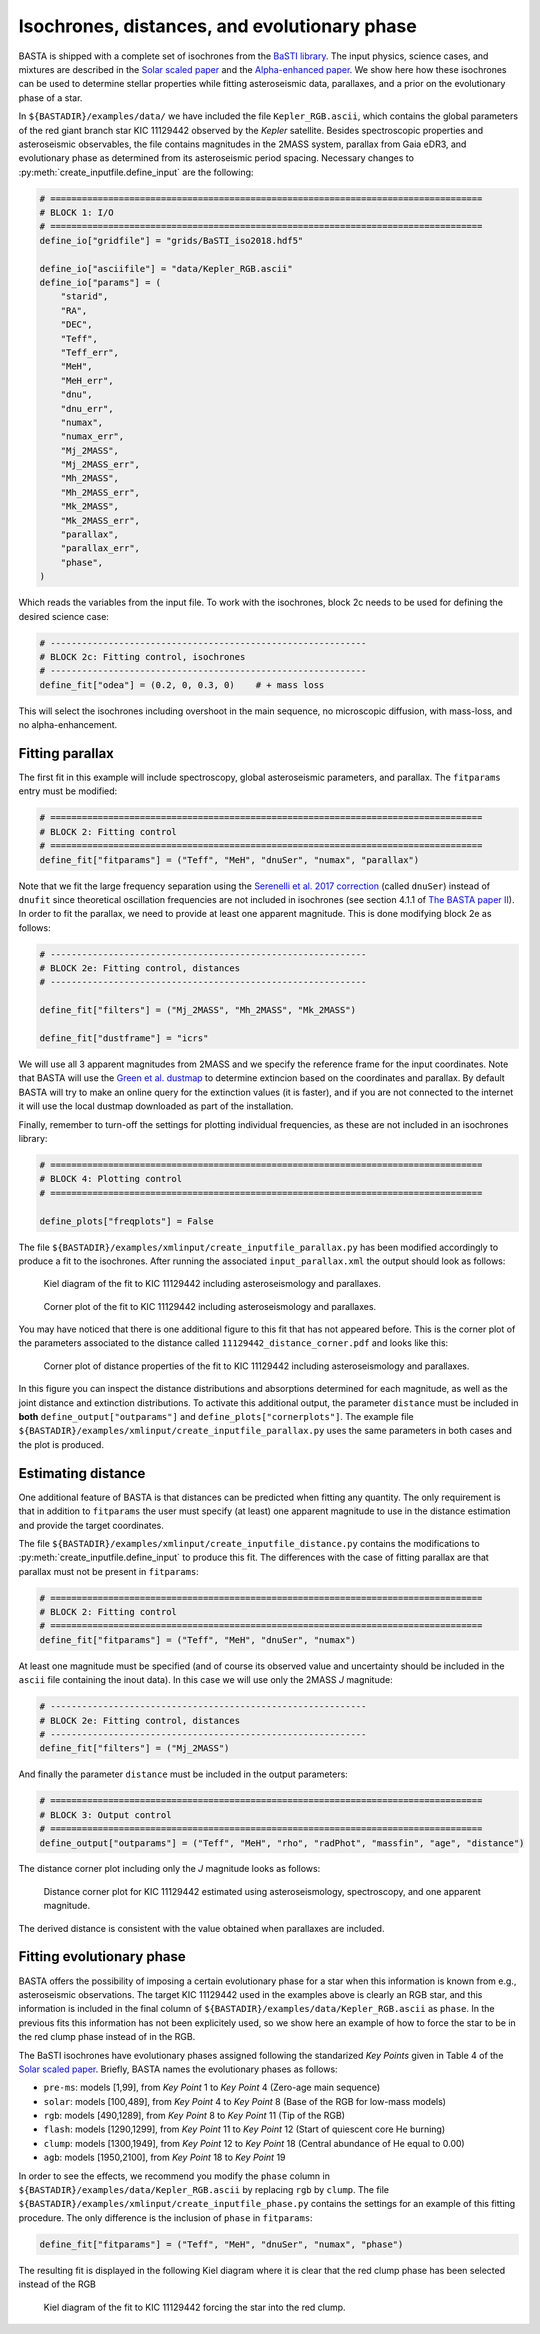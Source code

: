 .. _example_isoch:

Isochrones, distances, and evolutionary phase
=============================================

BASTA is shipped with a complete set of isochrones from the
`BaSTI library <http://basti-iac.oa-abruzzo.inaf.it/index.html>`_. The input physics, science cases, and mixtures are
described in the `Solar scaled paper <https://ui.adsabs.harvard.edu/abs/2018ApJ...856..125H/abstract>`_ and the
`Alpha-enhanced paper <https://ui.adsabs.harvard.edu/abs/2021ApJ...908..102P/abstract>`_. We show here how these
isochrones can be used to determine stellar properties while fitting asteroseismic data, parallaxes, and a prior on the
evolutionary phase of a star.

In ``${BASTADIR}/examples/data/`` we have included the file ``Kepler_RGB.ascii``, which contains the global parameters
of the red giant branch star KIC 11129442 observed by the *Kepler* satellite. Besides spectroscopic properties and
asteroseismic observables, the file contains magnitudes in the 2MASS system, parallax from Gaia eDR3, and evolutionary
phase as determined from its asteroseismic period spacing. Necessary changes to :py:meth:`create_inputfile.define_input`
are the following:

.. code-block:: python

    # ==================================================================================
    # BLOCK 1: I/O
    # ==================================================================================
    define_io["gridfile"] = "grids/BaSTI_iso2018.hdf5"

    define_io["asciifile"] = "data/Kepler_RGB.ascii"
    define_io["params"] = (
        "starid",
        "RA",
        "DEC",
        "Teff",
        "Teff_err",
        "MeH",
        "MeH_err",
        "dnu",
        "dnu_err",
        "numax",
        "numax_err",
        "Mj_2MASS",
        "Mj_2MASS_err",
        "Mh_2MASS",
        "Mh_2MASS_err",
        "Mk_2MASS",
        "Mk_2MASS_err",
        "parallax",
        "parallax_err",
        "phase",
    )

Which reads the variables from the input file. To work with the isochrones, block 2c needs to be used for defining the
desired science case:

.. code-block:: python

    # ------------------------------------------------------------
    # BLOCK 2c: Fitting control, isochrones
    # ------------------------------------------------------------
    define_fit["odea"] = (0.2, 0, 0.3, 0)    # + mass loss

This will select the isochrones including overshoot in the main sequence, no microscopic diffusion, with mass-loss, and
no alpha-enhancement.

Fitting parallax
----------------

The first fit in this example will include spectroscopy, global asteroseismic parameters, and parallax. The
``fitparams`` entry must be modified:

.. code-block:: python

    # ==================================================================================
    # BLOCK 2: Fitting control
    # ==================================================================================
    define_fit["fitparams"] = ("Teff", "MeH", "dnuSer", "numax", "parallax")

Note that we fit the large frequency separation using the
`Serenelli et al. 2017 correction <https://ui.adsabs.harvard.edu/abs/2017ApJS..233...23S/abstract>`_ (called ``dnuSer``)
instead of ``dnufit`` since theoretical oscillation frequencies are not included in isochrones (see section 4.1.1 of
`The BASTA paper II <https://arxiv.org/abs/2109.14622>`_). In order to fit the parallax,
we need to provide at least one apparent magnitude. This is done modifying block 2e as follows:

.. code-block:: python

    # ------------------------------------------------------------
    # BLOCK 2e: Fitting control, distances
    # ------------------------------------------------------------

    define_fit["filters"] = ("Mj_2MASS", "Mh_2MASS", "Mk_2MASS")

    define_fit["dustframe"] = "icrs"

We will use all 3 apparent magnitudes from 2MASS and we specify the reference frame for the input coordinates. Note that
BASTA will use the `Green et al. dustmap <http://argonaut.skymaps.info>`_ to determine extincion based on the
coordinates and parallax. By default BASTA will try to make an online query for the extinction values (it is faster),
and if you are not connected to the internet it will use the local dustmap downloaded as part of the installation.

Finally, remember to turn-off the settings for plotting individual frequencies, as these are not included in an
isochrones library:

.. code-block:: python

    # ==================================================================================
    # BLOCK 4: Plotting control
    # ==================================================================================

    define_plots["freqplots"] = False


The file ``${BASTADIR}/examples/xmlinput/create_inputfile_parallax.py`` has been modified accordingly to produce a fit
to the isochrones. After running the associated ``input_parallax.xml`` the output should look as follows:

.. figure:: ../examples/reference/parallax/11129442_kiel.pdf
   :alt: Kiel diagram of the fit to KIC 11129442 including asteroseismology and parallaxes.

   Kiel diagram of the fit to KIC 11129442 including asteroseismology and parallaxes.

.. figure:: ../examples/reference/parallax/11129442_corner.pdf
   :alt: Corner plot of the fit to KIC 11129442 including asteroseismology and parallaxes.

   Corner plot of the fit to KIC 11129442 including asteroseismology and parallaxes.

You may have noticed that there is one additional figure to this fit that has not appeared before. This is the corner
plot of the parameters associated to the distance called ``11129442_distance_corner.pdf`` and looks like this:

.. figure:: ../examples/reference/parallax/11129442_distance_corner.pdf
   :alt: Corner plot of distance properties of the fit to KIC 11129442 including asteroseismology and parallaxes.

   Corner plot of distance properties of the fit to KIC 11129442 including asteroseismology and parallaxes.

In this figure you can inspect the distance distributions and absorptions determined for each magnitude, as well as the
joint distance and extinction distributions. To activate this additional output, the parameter ``distance`` must be
included in **both** ``define_output["outparams"]`` and ``define_plots["cornerplots"]``. The example file
``${BASTADIR}/examples/xmlinput/create_inputfile_parallax.py`` uses the same parameters in both cases and the plot is
produced.

Estimating distance
-------------------

One additional feature of BASTA is that distances can be predicted when fitting any quantity. The only requirement is
that in addition to ``fitparams`` the user must specify (at least) one apparent magnitude to use in the distance
estimation and provide the target coordinates.

The file ``${BASTADIR}/examples/xmlinput/create_inputfile_distance.py`` contains the modifications to
:py:meth:`create_inputfile.define_input` to produce this fit. The differences with the case of fitting parallax are that
parallax must not be present in ``fitparams``:

.. code-block:: python

    # ==================================================================================
    # BLOCK 2: Fitting control
    # ==================================================================================
    define_fit["fitparams"] = ("Teff", "MeH", "dnuSer", "numax")

At least one magnitude must be specified (and of course its observed value and uncertainty should be included in the
``ascii`` file containing the inout data). In this case we will use only the 2MASS *J* magnitude:

.. code-block:: python

    # ------------------------------------------------------------
    # BLOCK 2e: Fitting control, distances
    # ------------------------------------------------------------
    define_fit["filters"] = ("Mj_2MASS")

And finally the parameter ``distance`` must be included in the output parameters:

.. code-block:: python

    # ==================================================================================
    # BLOCK 3: Output control
    # ==================================================================================
    define_output["outparams"] = ("Teff", "MeH", "rho", "radPhot", "massfin", "age", "distance")

The distance corner plot including only the *J* magnitude looks as follows:

.. figure:: ../examples/reference/distance/11129442_distance_corner.pdf
   :alt: Distance corner plot for KIC 11129442 estimated using asteroseismology, spectroscopy, and one apparent magnitude.

   Distance corner plot for KIC 11129442 estimated using asteroseismology, spectroscopy, and one apparent magnitude.

The derived distance is consistent with the value obtained when parallaxes are included.

Fitting evolutionary phase
--------------------------

BASTA offers the possibility of imposing a certain evolutionary phase for a star when this information is known from
e.g., asteroseismic observations. The target KIC 11129442 used in the examples above is clearly an RGB star, and this
information is included in the final column of ``${BASTADIR}/examples/data/Kepler_RGB.ascii`` as ``phase``. In the
previous fits this information has not been explicitely used, so we show here an example of how to force the star
to be in the red clump phase instead of in the RGB.

The BaSTI isochrones have evolutionary phases assigned following the standarized *Key Points* given in Table 4 of the
`Solar scaled paper <https://ui.adsabs.harvard.edu/abs/2018ApJ...856..125H/abstract>`_. Briefly, BASTA names the
evolutionary phases as follows:

* ``pre-ms``: models [1,99], from *Key Point* 1 to *Key Point* 4 (Zero-age main sequence)
* ``solar``: models [100,489], from *Key Point* 4 to *Key Point* 8 (Base of the RGB for low-mass models)
* ``rgb``: models [490,1289], from *Key Point* 8 to *Key Point* 11 (Tip of the RGB)
* ``flash``: models [1290,1299], from *Key Point* 11 to *Key Point* 12 (Start of quiescent core He burning)
* ``clump``: models [1300,1949], from *Key Point* 12 to *Key Point* 18 (Central abundance of He equal to 0.00)
* ``agb``: models [1950,2100], from *Key Point* 18 to *Key Point* 19

In order to see the effects, we recommend you modify the ``phase`` column in
``${BASTADIR}/examples/data/Kepler_RGB.ascii`` by replacing ``rgb`` by ``clump``.  The file
``${BASTADIR}/examples/xmlinput/create_inputfile_phase.py`` contains the settings for an example of this fitting
procedure. The only difference is the inclusion of ``phase`` in ``fitparams``:

.. code-block:: python

    define_fit["fitparams"] = ("Teff", "MeH", "dnuSer", "numax", "phase")

The resulting fit is displayed in the following Kiel diagram where it is clear that the red clump phase has been
selected instead of the RGB

.. figure:: ../examples/reference/phase/11129442_kiel.pdf
   :alt: Kiel diagram of the fit to KIC 11129442 forcing the star into the red clump.

   Kiel diagram of the fit to KIC 11129442 forcing the star into the red clump.
